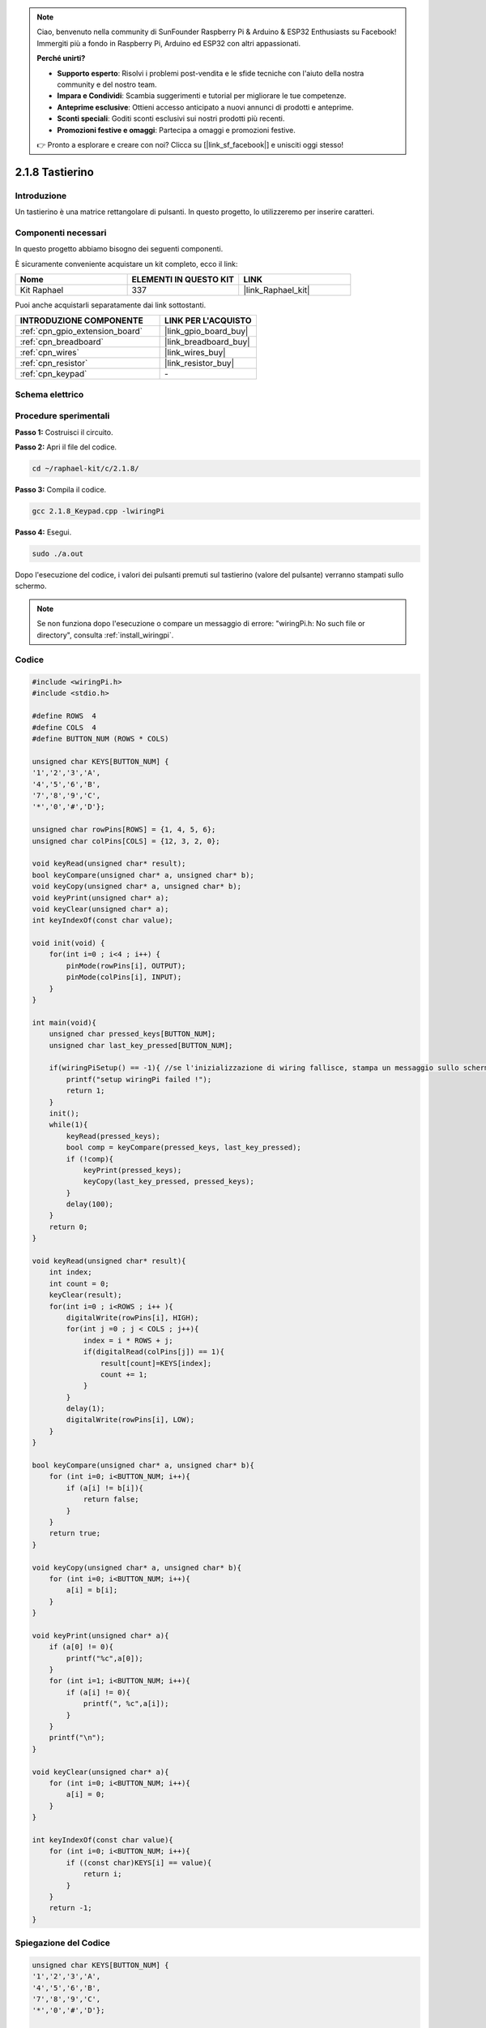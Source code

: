 .. note::

    Ciao, benvenuto nella community di SunFounder Raspberry Pi & Arduino & ESP32 Enthusiasts su Facebook! Immergiti più a fondo in Raspberry Pi, Arduino ed ESP32 con altri appassionati.

    **Perché unirti?**

    - **Supporto esperto**: Risolvi i problemi post-vendita e le sfide tecniche con l'aiuto della nostra community e del nostro team.
    - **Impara e Condividi**: Scambia suggerimenti e tutorial per migliorare le tue competenze.
    - **Anteprime esclusive**: Ottieni accesso anticipato a nuovi annunci di prodotti e anteprime.
    - **Sconti speciali**: Goditi sconti esclusivi sui nostri prodotti più recenti.
    - **Promozioni festive e omaggi**: Partecipa a omaggi e promozioni festive.

    👉 Pronto a esplorare e creare con noi? Clicca su [|link_sf_facebook|] e unisciti oggi stesso!

.. _2.1.8_c_pi5:

2.1.8 Tastierino
======================

Introduzione
----------------

Un tastierino è una matrice rettangolare di pulsanti. In questo progetto, lo utilizzeremo per inserire caratteri.

Componenti necessari
-----------------------

In questo progetto abbiamo bisogno dei seguenti componenti.

.. image:: ../img/list_2.1.5_keypad.png

È sicuramente conveniente acquistare un kit completo, ecco il link:

.. list-table::
    :widths: 20 20 20
    :header-rows: 1

    *   - Nome	
        - ELEMENTI IN QUESTO KIT
        - LINK
    *   - Kit Raphael
        - 337
        - |link_Raphael_kit|

Puoi anche acquistarli separatamente dai link sottostanti.

.. list-table::
    :widths: 30 20
    :header-rows: 1

    *   - INTRODUZIONE COMPONENTE
        - LINK PER L'ACQUISTO

    *   - :ref:`cpn_gpio_extension_board`
        - |link_gpio_board_buy|
    *   - :ref:`cpn_breadboard`
        - |link_breadboard_buy|
    *   - :ref:`cpn_wires`
        - |link_wires_buy|
    *   - :ref:`cpn_resistor`
        - |link_resistor_buy|
    *   - :ref:`cpn_keypad`
        - \-

Schema elettrico
-------------------

.. image:: ../img/image315.png


.. image:: ../img/image316.png


Procedure sperimentali
-------------------------

**Passo 1:** Costruisci il circuito.

.. image:: ../img/image186.png

**Passo 2:** Apri il file del codice.

.. raw:: html

   <run></run>

.. code-block::

    cd ~/raphael-kit/c/2.1.8/

**Passo 3:** Compila il codice.

.. raw:: html

   <run></run>

.. code-block::

    gcc 2.1.8_Keypad.cpp -lwiringPi

**Passo 4:** Esegui.

.. raw:: html

   <run></run>

.. code-block::

    sudo ./a.out

Dopo l'esecuzione del codice, i valori dei pulsanti premuti sul tastierino (valore del pulsante) verranno stampati sullo schermo.

.. note::

    Se non funziona dopo l'esecuzione o compare un messaggio di errore: \"wiringPi.h: No such file or directory\", consulta :ref:`install_wiringpi`.

Codice
----------

.. code-block:: c

    #include <wiringPi.h>
    #include <stdio.h>

    #define ROWS  4 
    #define COLS  4
    #define BUTTON_NUM (ROWS * COLS)

    unsigned char KEYS[BUTTON_NUM] {  
    '1','2','3','A',
    '4','5','6','B',
    '7','8','9','C',
    '*','0','#','D'};

    unsigned char rowPins[ROWS] = {1, 4, 5, 6}; 
    unsigned char colPins[COLS] = {12, 3, 2, 0};

    void keyRead(unsigned char* result);
    bool keyCompare(unsigned char* a, unsigned char* b);
    void keyCopy(unsigned char* a, unsigned char* b);
    void keyPrint(unsigned char* a);
    void keyClear(unsigned char* a);
    int keyIndexOf(const char value);

    void init(void) {
        for(int i=0 ; i<4 ; i++) {
            pinMode(rowPins[i], OUTPUT);
            pinMode(colPins[i], INPUT);
        }
    }

    int main(void){
        unsigned char pressed_keys[BUTTON_NUM];
        unsigned char last_key_pressed[BUTTON_NUM];

        if(wiringPiSetup() == -1){ //se l'inizializzazione di wiring fallisce, stampa un messaggio sullo schermo
            printf("setup wiringPi failed !");
            return 1; 
        }
        init();
        while(1){
            keyRead(pressed_keys);
            bool comp = keyCompare(pressed_keys, last_key_pressed);
            if (!comp){
                keyPrint(pressed_keys);
                keyCopy(last_key_pressed, pressed_keys);
            }
            delay(100);
        }
        return 0;  
    }

    void keyRead(unsigned char* result){
        int index;
        int count = 0;
        keyClear(result);
        for(int i=0 ; i<ROWS ; i++ ){
            digitalWrite(rowPins[i], HIGH);
            for(int j =0 ; j < COLS ; j++){
                index = i * ROWS + j;
                if(digitalRead(colPins[j]) == 1){
                    result[count]=KEYS[index];
                    count += 1;
                }
            }
            delay(1);
            digitalWrite(rowPins[i], LOW);
        }
    }

    bool keyCompare(unsigned char* a, unsigned char* b){
        for (int i=0; i<BUTTON_NUM; i++){
            if (a[i] != b[i]){
                return false;
            }
        }
        return true;
    }

    void keyCopy(unsigned char* a, unsigned char* b){
        for (int i=0; i<BUTTON_NUM; i++){
            a[i] = b[i];
        }
    }

    void keyPrint(unsigned char* a){
        if (a[0] != 0){
            printf("%c",a[0]);
        }
        for (int i=1; i<BUTTON_NUM; i++){
            if (a[i] != 0){
                printf(", %c",a[i]);
            }
        }
        printf("\n");
    }

    void keyClear(unsigned char* a){
        for (int i=0; i<BUTTON_NUM; i++){
            a[i] = 0;
        }
    }

    int keyIndexOf(const char value){
        for (int i=0; i<BUTTON_NUM; i++){
            if ((const char)KEYS[i] == value){
                return i;
            }
        }
        return -1;
    }

Spiegazione del Codice
--------------------------

.. code-block:: c

    unsigned char KEYS[BUTTON_NUM] {  
    '1','2','3','A',
    '4','5','6','B',
    '7','8','9','C',
    '*','0','#','D'};

    unsigned char rowPins[ROWS] = {1, 4, 5, 6}; 
    unsigned char colPins[COLS] = {12, 3, 2, 0};

Dichiara ogni tasto della tastiera a matrice nell'array ``keys[]`` e definisci i pin di ogni riga e colonna.

.. code-block:: c

    while(1){
            keyRead(pressed_keys);
            bool comp = keyCompare(pressed_keys, last_key_pressed);
            if (!comp){
                keyPrint(pressed_keys);
                keyCopy(last_key_pressed, pressed_keys);
            }
            delay(100);
        }

Questa è la parte della funzione principale che legge e stampa il valore del pulsante.

La funzione ``keyRead()`` leggerà lo stato di ogni pulsante.

``KeyCompare()`` e ``keyCopy()`` vengono utilizzati per giudicare se lo stato di un pulsante è cambiato (ovvero un pulsante è stato premuto o rilasciato).

``keyPrint()`` stamperà il valore del pulsante il cui livello corrente è alto (il pulsante è premuto).

.. code-block:: c

    void keyRead(unsigned char* result){
        int index;
        int count = 0;
        keyClear(result);
        for(int i=0 ; i<ROWS ; i++ ){
            digitalWrite(rowPins[i], HIGH);
            for(int j =0 ; j < COLS ; j++){
                index = i * ROWS + j;
                if(digitalRead(colPins[j]) == 1){
                    result[count]=KEYS[index];
                    count += 1;
                }
            }
            delay(1);
            digitalWrite(rowPins[i], LOW);
        }
    }

Questa funzione assegna un livello alto a ciascuna riga a turno, e quando il tasto 
nella colonna viene premuto, la colonna in cui si trova il tasto ottiene un livello 
alto. Dopo che il ciclo di controllo a doppio livello è completato, lo stato del tasto 
genererà un array (``result[]``).

Quando viene premuto il tasto 3:

.. image:: ../img/image187.png


``RowPin [0]`` scrive nel livello alto, e colPin[2] ottiene il livello alto.
``ColPin [0]``, colPin[1], colPin[3] ottengono il livello basso.

Questo ci dà 0,0,1,0. Quando rowPin[1], rowPin[2] e rowPin[3] sono scritti nel livello 
alto, colPin[0]~colPin[4] otterranno il livello basso.

Dopo che il ciclo di controllo è completato, verrà generato un array:

.. code-block:: c

    result[BUTTON_NUM] {  
    0, 0, 1, 0,
    0, 0, 0, 0,
    0, 0, 0, 0,
    0, 0, 0, 0};

.. code-block:: c

    bool keyCompare(unsigned char* a, unsigned char* b){
        for (int i=0; i<BUTTON_NUM; i++){
            if (a[i] != b[i]){
                return false;
            }
        }
        return true;
    }

    void keyCopy(unsigned char* a, unsigned char* b){
        for (int i=0; i<BUTTON_NUM; i++){
            a[i] = b[i];
        }
    }

Queste due funzioni vengono utilizzate per giudicare se lo stato del tasto è cambiato, 
ad esempio quando si rilascia il pulsante '3' o si preme '2', keyCompare() restituisce false.

KeyCopy() viene utilizzato per riscrivere il valore corrente del pulsante nell'array a 
(last_key_pressed[BUTTON_NUM]) dopo ogni confronto. In modo che possiamo confrontarli 
la prossima volta.

.. code-block:: c

    void keyPrint(unsigned char* a){
    //printf("{");
        if (a[0] != 0){
            printf("%c",a[0]);
        }
        for (int i=1; i<BUTTON_NUM; i++){
            if (a[i] != 0){
                printf(", %c",a[i]);
            }
        }
        printf("\n");
    }

Questa funzione viene utilizzata per stampare il valore del pulsante attualmente premuto. 
Se il pulsante '1' è premuto, verrà stampato '1'. Se il pulsante '1' è premuto e anche il 
pulsante '3' è premuto, verrà stampato '1, 3'.

Immagine del fenomeno
--------------------------

.. image:: ../img/image188.jpeg
